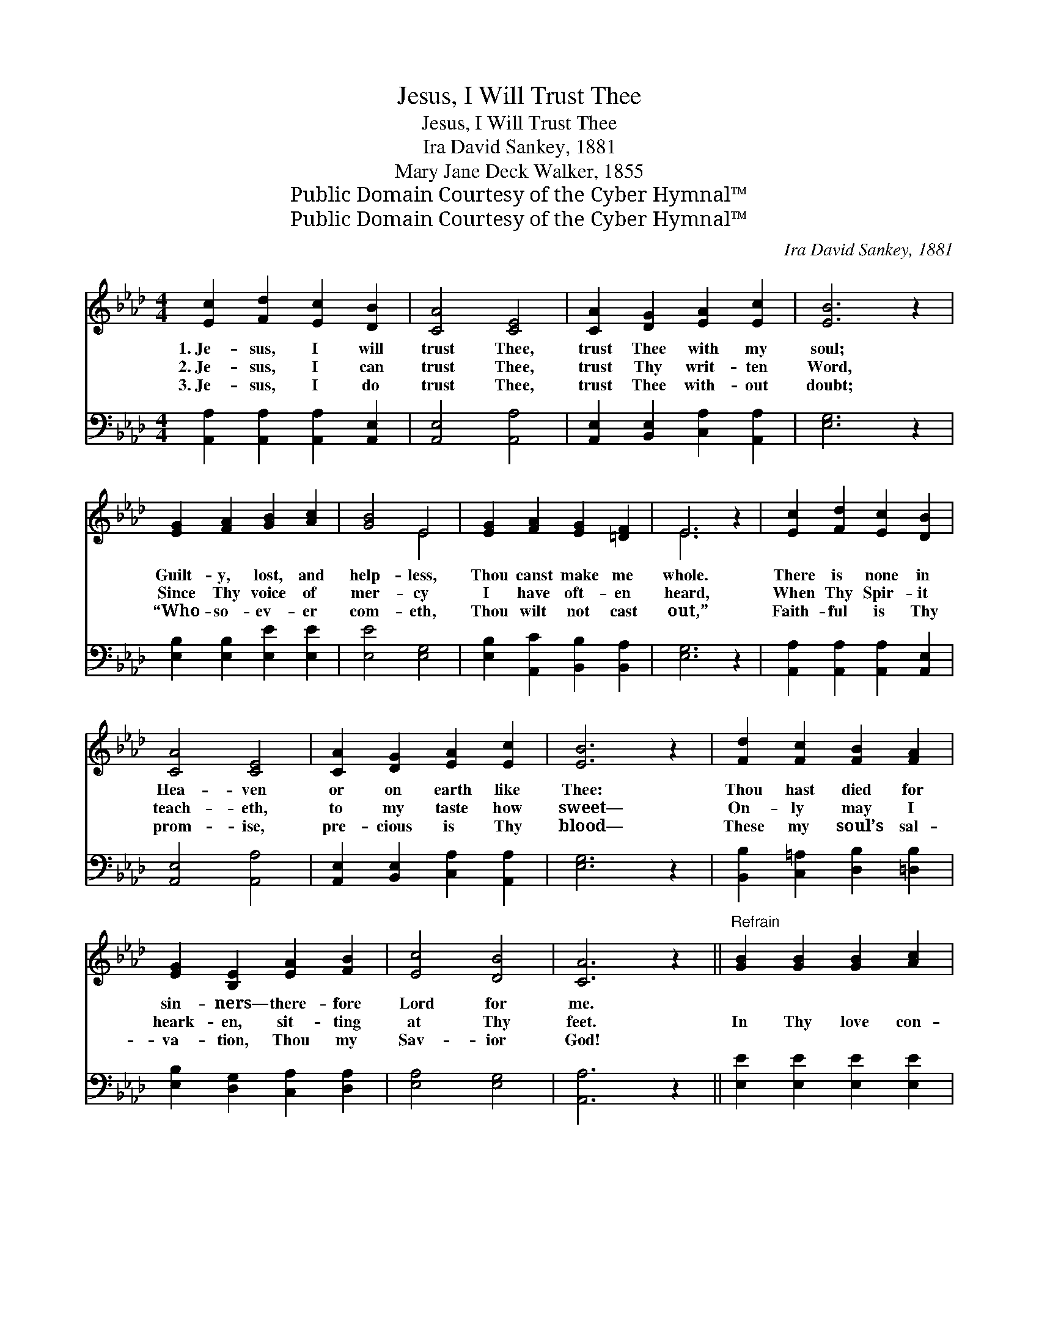 X:1
T:Jesus, I Will Trust Thee
T:Jesus, I Will Trust Thee
T: Ira David Sankey, 1881
T:Mary Jane Deck Walker, 1855
T:Public Domain Courtesy of the Cyber Hymnal™
T:Public Domain Courtesy of the Cyber Hymnal™
C:Ira David Sankey, 1881
Z:Public Domain
Z:Courtesy of the Cyber Hymnal™
%%score ( 1 2 ) 3
L:1/8
M:4/4
K:Ab
V:1 treble 
V:2 treble 
V:3 bass 
V:1
 [Ec]2 [Fd]2 [Ec]2 [DB]2 | [CA]4 [CE]4 | [CA]2 [DG]2 [EA]2 [Ec]2 | [EB]6 z2 | %4
w: 1.~Je- sus, I will|trust Thee,|trust Thee with my|soul;|
w: 2.~Je- sus, I can|trust Thee,|trust Thy writ- ten|Word,|
w: 3.~Je- sus, I do|trust Thee,|trust Thee with- out|doubt;|
 [EG]2 [FA]2 [GB]2 [Ac]2 | [GB]4 E4 | [EG]2 [FA]2 [EG]2 [=DF]2 | E6 z2 | [Ec]2 [Fd]2 [Ec]2 [DB]2 | %9
w: Guilt- y, lost, and|help- less,|Thou canst make me|whole.|There is none in|
w: Since Thy voice of|mer- cy|I have oft- en|heard,|When Thy Spir- it|
w: “Who- so- ev- er|com- eth,|Thou wilt not cast|out,”|Faith- ful is Thy|
 [CA]4 [CE]4 | [CA]2 [DG]2 [EA]2 [Ec]2 | [EB]6 z2 | [Fd]2 [Fc]2 [FB]2 [FA]2 | %13
w: Hea- ven|or on earth like|Thee:|Thou hast died for|
w: teach- eth,|to my taste how|sweet—|On- ly may I|
w: prom- ise,|pre- cious is Thy|blood—|These my soul’s sal-|
 [EG]2 [B,E]2 [EA]2 [FB]2 | [Ec]4 [DB]4 | [CA]6 z2 ||"^Refrain" [GB]2 [GB]2 [GB]2 [Ac]2 | %17
w: sin- ners— there- fore|Lord for|me.||
w: heark- en, sit- ting|at Thy|feet.|In Thy love con-|
w: va- tion, Thou my|Sav- ior|God!||
 [GB]4 [Ge]4 | [B=d]2 [Ac]2 [GB]2 [FA]2 | [EG]6 z2 | [GB]2 [GB]2 [GB]2 [Ac]2 | [GB]4 [Ge]4 | %22
w: |||||
w: fid- ing|I will seek Thy|face,|Wor- ship and a-|dore Thee,|
w: |||||
 [EB]2 [FA]2 [EG]2 [=DF]2 | E6 z2 [Ec]2 [Fd]2 [Ec]2 [DB]2 | [CA]4 [CE]4 | [CA]2 [DG]2 [EA]2 [Ec]2 | %26
w: ||||
w: for Thy won- drous|grace. Je- sus, I will|trust Thee,|trust Thee with my|
w: ||||
 [EB]6 z2 | [Fd]2 [Fc]2 [FB]2 [FA]2 | [EG]2 [B,E]2 [EA]2 [FB]2 | [Ec]4 [DB]4 | [CA]6 z2 |] %31
w: |||||
w: soul;|Guilt- y, lost and|help- less, Thou canst|make me|whole.|
w: |||||
V:2
 x8 | x8 | x8 | x8 | x8 | x4 E4 | x8 | E6 x2 | x8 | x8 | x8 | x8 | x8 | x8 | x8 | x8 || x8 | x8 | %18
 x8 | x8 | x8 | x8 | x8 | E6 x10 | x8 | x8 | x8 | x8 | x8 | x8 | x8 |] %31
V:3
 [A,,A,]2 [A,,A,]2 [A,,A,]2 [A,,E,]2 | [A,,E,]4 [A,,A,]4 | [A,,E,]2 [B,,E,]2 [C,A,]2 [A,,A,]2 | %3
 [E,G,]6 z2 | [E,B,]2 [E,B,]2 [E,E]2 [E,E]2 | [E,E]4 [E,G,]4 | [E,B,]2 [A,,C]2 [B,,B,]2 [B,,A,]2 | %7
 [E,G,]6 z2 | [A,,A,]2 [A,,A,]2 [A,,A,]2 [A,,E,]2 | [A,,E,]4 [A,,A,]4 | %10
 [A,,E,]2 [B,,E,]2 [C,A,]2 [A,,A,]2 | [E,G,]6 z2 | [B,,B,]2 [C,=A,]2 [D,B,]2 [=D,B,]2 | %13
 [E,B,]2 [D,G,]2 [C,A,]2 [D,A,]2 | [E,A,]4 [E,G,]4 | [A,,A,]6 z2 || [E,E]2 [E,E]2 [E,E]2 [E,E]2 | %17
 [E,E]4 [E,B,]4 | [B,,B,]2 [B,,B,]2 [B,,B,]2 [B,,B,]2 | [E,B,]6 z2 | [E,E]2 [E,E]2 [E,E]2 [E,E]2 | %21
 [E,E]4 [E,B,]4 | [G,,B,]2 [A,,C]2 [B,,B,]2 [B,,A,]2 | %23
 [E,G,]6 z2 [A,,A,]2 [A,,A,]2 [A,,A,]2 [A,,E,]2 | [A,,E,]4 [A,,A,]4 | %25
 [A,,E,]2 [B,,E,]2 [C,A,]2 [A,,A,]2 | [E,G,]6 z2 | [B,,B,]2 [C,=A,]2 [D,B,]2 [=D,B,]2 | %28
 [E,B,]2 [D,G,]2 [C,A,]2 [D,A,]2 | [E,A,]4 [E,G,]4 | [A,,A,]6 z2 |] %31

